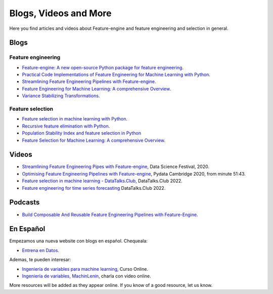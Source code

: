 .. _featureengine_blogs:

Blogs, Videos and More
======================

Here you find articles and videos about Feature-engine and feature engineering and
selection in general.

Blogs
-----

Feature engineering
~~~~~~~~~~~~~~~~~~~

- `Feature-engine: A new open-source Python package for feature engineering <https://trainindata.medium.com/feature-engine-a-new-open-source-python-package-for-feature-engineering-29a0ab88ea7c/>`_.
- `Practical Code Implementations of Feature Engineering for Machine Learning with Python <https://towardsdatascience.com/practical-code-implementations-of-feature-engineering-for-machine-learning-with-python-f13b953d4bcd>`_.
- `Streamlining Feature Engineering Pipelines with Feature-engine <https://towardsdatascience.com/streamlining-feature-engineering-pipelines-with-feature-engine-e781d551f470?gi=e0fa6e5c0c1a/>`_.
- `Feature Engineering for Machine Learning: A comprehensive Overview <https://trainindata.medium.com/feature-engineering-for-machine-learning-a-comprehensive-overview-a7ad04c896f8>`_.
- `Variance Stabilizing Transformations <https://www.blog.trainindata.com/variance-stabilizing-transformations-in-machine-learning/>`_.

Feature selection
~~~~~~~~~~~~~~~~~

- `Feature selection in machine learning with Python <https://www.blog.trainindata.com/feature-selection-machine-learning-with-python/>`_.
- `Recursive feature elimination with Python <https://www.blog.trainindata.com/recursive-feature-elimination-with-python/>`_.
- `Population Stability Index and feature selection in Python <https://www.blog.trainindata.com/population-stability-index-and-feature-selection-python/>`_
- `Feature Selection for Machine Learning: A comprehensive Overview <https://trainindata.medium.com/feature-selection-for-machine-learning-a-comprehensive-overview-bd571db5dd2d>`_.


Videos
------

- `Streamlining Feature Engineering Pipes with Feature-engine <https://www.youtube.com/watch?v=0V3_uXX30Ko>`_, Data Science Festival, 2020.
- `Optimising Feature Engineering Pipelines with Feature-engine <https://www.youtube.com/watch?v=qT-3KUaFYmk/>`_, Pydata Cambridge 2020, from minute 51:43.
- `Feature selection in machine learning - DataTalks.Club <https://www.youtube.com/watch?v=blvmNWbcPDo>`_, DataTalks.Club 2022.
- `Feature engineering for time series forecasting <https://www.youtube.com/watch?v=2vMNiSeNUjI>`_ DataTalks.Club 2022.

Podcasts
--------

- `Build Composable And Reusable Feature Engineering Pipelines with Feature-Engine <https://www.pythonpodcast.com/feature-engine-feature-engineering-pipelines-episode-338/>`_.

En Español
----------

Empezamos una nueva website con blogs en español. Chequeala:

- `Entrena en Datos <http://www.entrenaendatos.com/>`_.

Ademas, te pueden interesar:

- `Ingeniería de variables para machine learning <https://www.udemy.com/course/ingenieria-de-variables-para-machine-learning/?referralCode=CE398C784F17BD87482C>`_, Curso Online.
- `Ingeniería de variables, MachinLenin <https://www.youtube.com/watch?v=NhCxOOoFXds>`_, charla con video online.

More resources will be added as they appear online. If you know of a good resource, let us know.
